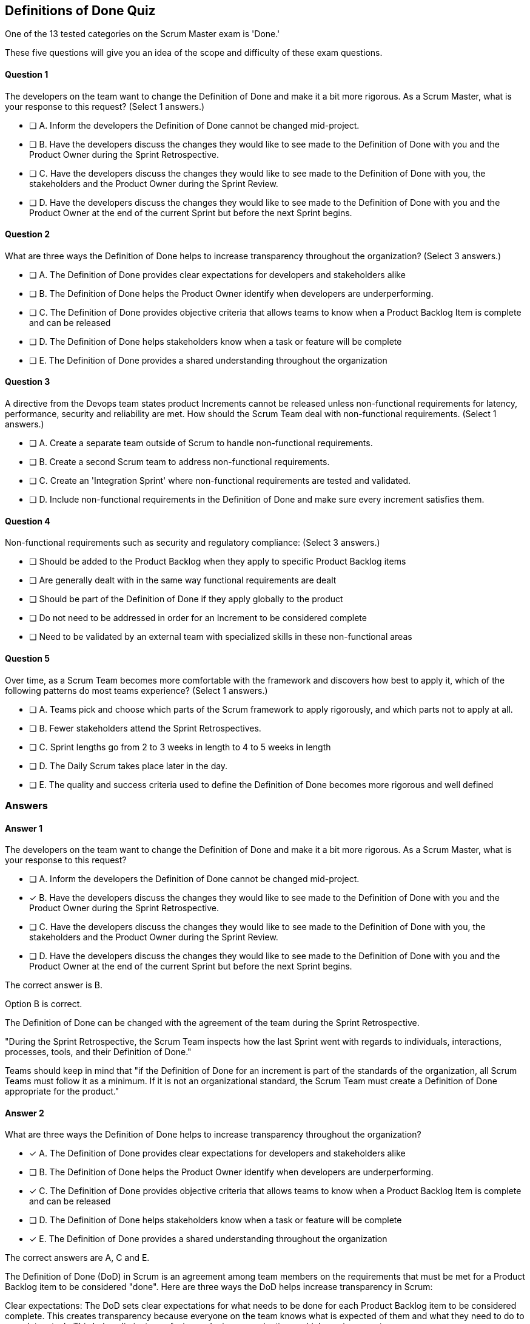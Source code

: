 :pdf-theme: some-theme.yml

== Definitions of Done Quiz

One of the 13 tested categories on the Scrum Master exam is 'Done.'

These five questions will give you an idea of the scope and difficulty of these exam questions.



==== Question 1
--
The developers on the team want to change the Definition of Done and make it a bit more rigorous. As a Scrum Master, what is your response to this request?
(Select 1 answers.)
--


--
* [ ] A. Inform the developers the Definition of Done cannot be changed mid-project.
* [ ] B. Have the developers discuss the changes they would like to see made to the Definition of Done with you and the Product Owner during the Sprint Retrospective.
* [ ] C. Have the developers discuss the changes they would like to see made to the Definition of Done with you, the stakeholders and the Product Owner during the Sprint Review.
* [ ] D. Have the developers discuss the changes they would like to see made to the Definition of Done with you and the Product Owner at the end of the current Sprint but before the next Sprint begins.

--

==== Question 2
--
What are three ways the Definition of Done helps to increase transparency throughout the organization?
(Select 3 answers.)
--


--
* [ ] A. The Definition of Done provides clear expectations for developers and stakeholders alike
* [ ] B. The Definition of Done helps the Product Owner identify when developers are underperforming.
* [ ] C. The Definition of Done provides objective criteria that allows teams to know when a Product Backlog Item is complete and can be released
* [ ] D. The Definition of Done helps stakeholders know when a task or feature will be complete
* [ ] E. The Definition of Done provides a shared understanding throughout the organization

--

==== Question 3
--
A directive from the Devops team states product Increments cannot be released unless non-functional requirements for latency, performance, security and reliability are met. How should the Scrum Team deal with non-functional requirements.
(Select 1 answers.)
--


--
* [ ] A. Create a separate team outside of Scrum to handle non-functional requirements.
* [ ] B. Create a second Scrum team to address non-functional requirements.
* [ ] C. Create an 'Integration Sprint' where non-functional requirements are tested and validated.
* [ ] D. Include non-functional requirements in the Definition of Done and make sure every increment satisfies them.

--

==== Question 4
--
Non-functional requirements such as security and regulatory compliance:
(Select 3 answers.)
--


--
* [ ] Should be added to the Product Backlog when they apply to specific Product Backlog items
* [ ] Are generally dealt with in the same way functional requirements are dealt
* [ ] Should be part of the Definition of Done if they apply globally to the product
* [ ] Do not need to be addressed in order for an Increment to be considered complete
* [ ] Need to be validated by an external team with specialized skills in these non-functional areas

--

==== Question 5
--
Over time, as a Scrum Team becomes more comfortable with the framework and discovers how best to apply it, which of the following patterns do most teams experience?
(Select 1 answers.)
--


--
* [ ] A. Teams pick and choose which parts of the Scrum framework to apply rigorously, and which parts not to apply at all.
* [ ] B. Fewer stakeholders attend the Sprint Retrospectives.
* [ ] C. Sprint lengths go from 2 to 3 weeks in length to 4 to 5 weeks in length
* [ ] D. The Daily Scrum takes place later in the day.
* [ ] E. The quality and success criteria used to define the Definition of Done becomes more rigorous and well defined

--

<<<

=== Answers

==== Answer 1
****

[#query]
--
The developers on the team want to change the Definition of Done and make it a bit more rigorous. As a Scrum Master, what is your response to this request?
--

[#list]
--
* [ ] A. Inform the developers the Definition of Done cannot be changed mid-project.
* [*] B. Have the developers discuss the changes they would like to see made to the Definition of Done with you and the Product Owner during the Sprint Retrospective.
* [ ] C. Have the developers discuss the changes they would like to see made to the Definition of Done with you, the stakeholders and the Product Owner during the Sprint Review.
* [ ] D. Have the developers discuss the changes they would like to see made to the Definition of Done with you and the Product Owner at the end of the current Sprint but before the next Sprint begins.

--
****

[#answer]

The correct answer is B.

[#explanation]
--
Option B is correct.

The Definition of Done can be changed with the agreement of the team during the Sprint Retrospective.

"During the Sprint Retrospective, the Scrum Team inspects how the last Sprint went with regards to individuals, interactions, processes, tools, and their Definition of Done."

Teams should keep in mind that "if the Definition of Done for an increment is part of the standards of the organization, all Scrum Teams must follow it as a minimum. If it is not an organizational standard, the Scrum Team must create a Definition of Done appropriate for the product."
--



==== Answer 2
****

[#query]
--
What are three ways the Definition of Done helps to increase transparency throughout the organization?
--

[#list]
--
* [*] A. The Definition of Done provides clear expectations for developers and stakeholders alike
* [ ] B. The Definition of Done helps the Product Owner identify when developers are underperforming.
* [*] C. The Definition of Done provides objective criteria that allows teams to know when a Product Backlog Item is complete and can be released
* [ ] D. The Definition of Done helps stakeholders know when a task or feature will be complete
* [*] E. The Definition of Done provides a shared understanding throughout the organization

--
****

[#answer]

The correct answers are A, C and E.

[#explanation]
--
The Definition of Done (DoD) in Scrum is an agreement among team members on the requirements that must be met for a Product Backlog item to be considered "done". Here are three ways the DoD helps increase transparency in Scrum:

Clear expectations: The DoD sets clear expectations for what needs to be done for each Product Backlog item to be considered complete. This creates transparency because everyone on the team knows what is expected of them and what they need to do to complete a task. This helps eliminate confusion and miscommunications, which can increase transparency.

Objective criteria: The DoD defines objective criteria that must be met for each Product Backlog item. This helps increase transparency by making it clear what the team needs to do to achieve a particular outcome. Measurable criteria also make it easier to track progress and determine whether a task is truly complete.

Shared understanding: The DoD ensures that all team members have a shared understanding of what "done" means for a particular task. This creates transparency because everyone on the team is working toward the same goal and understands what it takes to achieve it. When everyone is on the same page, it's easier to identify and resolve any issues or roadblocks that arise during the development process.
--



==== Answer 3
****

[#query]
--
A directive from the Devops team states product Increments cannot be released unless non-functional requirements for latency, performance, security and reliability are met. How should the Scrum Team deal with non-functional requirements.
--

[#list]
--
* [ ] A. Create a separate team outside of Scrum to handle non-functional requirements.
* [ ] B. Create a second Scrum team to address non-functional requirements.
* [ ] C. Create an 'Integration Sprint' where non-functional requirements are tested and validated.
* [*] D. Include non-functional requirements in the Definition of Done and make sure every increment satisfies them.

--
****

[#answer]

The correct answer is D.

[#explanation]
--
If non-functional requirements are part of the products they are building, then the Scrum team must include non-functional requirements in the definition of done (DoD). This helps ensure that the final product meets all of the necessary quality standards and is fully functional. Non-functional requirements, also known as "quality requirements," are typically related to the performance, security, usability, and maintainability of the product.

Here are a few reasons why non-functional requirements should be included in the DoD:

Ensures product quality: By including non-functional requirements in the DoD, the team is ensuring that the final product meets all of the necessary quality standards. This helps to reduce the risk of technical debt and avoid issues that could arise during production use.

Increases team accountability: By having non-functional requirements in the DoD, the team takes on the responsibility of ensuring that these requirements are met. This increases team accountability and encourages a culture of continuous improvement.

Aligns with the Agile manifesto: The Agile manifesto values "working software" and "customer satisfaction," which includes non-functional requirements. By including non-functional requirements in the DoD, the team is working to create a high-quality product that meets the needs of the customer.

Overall, including non-functional requirements in the DoD is essential for creating a high-quality product that meets the needs of the customer. It helps to ensure that the team is accountable for meeting all necessary quality standards and promotes a culture of continuous improvement.
--



==== Answer 4
****

[#query]
--
Non-functional requirements such as security and regulatory compliance:
--

[#list]
--
* [*] Should be added to the Product Backlog when they apply to specific Product Backlog items
* [*] Are generally dealt with in the same way functional requirements are dealt
* [*] Should be part of the Definition of Done if they apply globally to the product
* [ ] Do not need to be addressed in order for an Increment to be considered complete
* [ ] Need to be validated by an external team with specialized skills in these non-functional areas

--
****

[#answer]

The correct answers are A, B and C.

[#explanation]
--
If there is a non-functional requirement associated with the product, it should be handled the same way a functional requirement is. That is, you add it to the Product Backlog, it is attached to some type of functionality that can be tested, and it is included in the Definition of Done to that an item is not released without the non-functional requirement being validated.
--



==== Answer 5
****

[#query]
--
Over time, as a Scrum Team becomes more comfortable with the framework and discovers how best to apply it, which of the following patterns do most teams experience?
--

[#list]
--
* [ ] A. Teams pick and choose which parts of the Scrum framework to apply rigorously, and which parts not to apply at all.
* [ ] B. Fewer stakeholders attend the Sprint Retrospectives.
* [ ] C. Sprint lengths go from 2 to 3 weeks in length to 4 to 5 weeks in length
* [ ] D. The Daily Scrum takes place later in the day.
* [*] E. The quality and success criteria used to define the Definition of Done becomes more rigorous and well defined

--
****

[#answer]

The correct answer is E.

[#explanation]
--
Scrum teams typically develop a more stringent "Definition of Done" (DoD) the longer they work with the Scrum framework for several reasons:

Increased Understanding: As the team gains more experience with Scrum, they begin to understand the importance of having a clear and comprehensive DoD. They begin to see the benefits of ensuring that all work meets a consistent quality standard, which is critical to maintaining the integrity of the product and delivering value to the customer.

Continuous Improvement: Scrum is a framework that emphasizes continuous improvement, and the DoD is a critical aspect of that process. Teams are encouraged to constantly review and refine their DoD to ensure that it reflects the best practices and standards for their product and industry.

Addressing Quality Issues: Over time, the team may encounter quality issues or defects that are caused by incomplete or unclear definitions of "done." By refining the DoD, the team can reduce the risk of these issues and improve the quality of the product.

Encouraging Collaboration: A well-defined DoD helps to promote collaboration and shared understanding within the team. As team members work together to establish and refine the DoD, they gain a deeper appreciation for each other's roles and responsibilities, and develop a more collaborative mindset.

Increased Complexity: As the team begins to tackle more complex work, they will naturally need to develop a more detailed and comprehensive DoD. This is because the work may involve multiple layers of testing, integration, and other quality checks, which require a more rigorous approach to ensure that the work is truly "done."

Overall, developing a more stringent DoD is a natural part of the team's maturation process within the Scrum framework. It reflects a growing understanding of the importance of quality and collaboration, and a commitment to continuous improvement.
--


